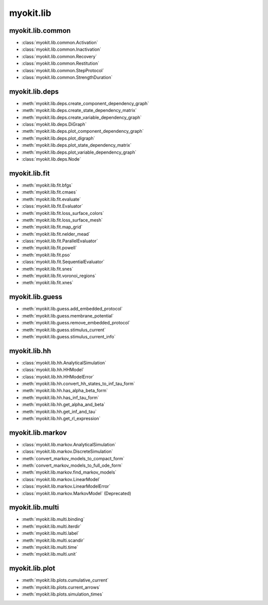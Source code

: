 .. _api/index/myokit/lib:

==========
myokit.lib
==========

myokit.lib.common
-----------------
- :class:`myokit.lib.common.Activation`
- :class:`myokit.lib.common.Inactivation`
- :class:`myokit.lib.common.Recovery`
- :class:`myokit.lib.common.Restitution`
- :class:`myokit.lib.common.StepProtocol`
- :class:`myokit.lib.common.StrengthDuration`

myokit.lib.deps
---------------
- :meth:`myokit.lib.deps.create_component_dependency_graph`
- :meth:`myokit.lib.deps.create_state_dependency_matrix`
- :meth:`myokit.lib.deps.create_variable_dependency_graph`
- :class:`myokit.lib.deps.DiGraph`
- :meth:`myokit.lib.deps.plot_component_dependency_graph`
- :meth:`myokit.lib.deps.plot_digraph`
- :meth:`myokit.lib.deps.plot_state_dependency_matrix`
- :meth:`myokit.lib.deps.plot_variable_dependency_graph`
- :class:`myokit.lib.deps.Node`

myokit.lib.fit
--------------
- :meth:`myokit.lib.fit.bfgs`
- :meth:`myokit.lib.fit.cmaes`
- :meth:`myokit.lib.fit.evaluate`
- :class:`myokit.lib.fit.Evaluator`
- :meth:`myokit.lib.fit.loss_surface_colors`
- :meth:`myokit.lib.fit.loss_surface_mesh`
- :meth:`myokit.lib.fit.map_grid`
- :meth:`myokit.lib.fit.nelder_mead`
- :class:`myokit.lib.fit.ParallelEvaluator`
- :meth:`myokit.lib.fit.powell`
- :meth:`myokit.lib.fit.pso`
- :class:`myokit.lib.fit.SequentialEvaluator`
- :meth:`myokit.lib.fit.snes`
- :meth:`myokit.lib.fit.voronoi_regions`
- :meth:`myokit.lib.fit.xnes`

myokit.lib.guess
----------------
- :meth:`myokit.lib.guess.add_embedded_protocol`
- :meth:`myokit.lib.guess.membrane_potential`
- :meth:`myokit.lib.guess.remove_embedded_protocol`
- :meth:`myokit.lib.guess.stimulus_current`
- :meth:`myokit.lib.guess.stimulus_current_info`

myokit.lib.hh
-------------
- :class:`myokit.lib.hh.AnalyticalSimulation`
- :class:`myokit.lib.hh.HHModel`
- :class:`myokit.lib.hh.HHModelError`
- :meth:`myokit.lib.hh.convert_hh_states_to_inf_tau_form`
- :meth:`myokit.lib.hh.has_alpha_beta_form`
- :meth:`myokit.lib.hh.has_inf_tau_form`
- :meth:`myokit.lib.hh.get_alpha_and_beta`
- :meth:`myokit.lib.hh.get_inf_and_tau`
- :meth:`myokit.lib.hh.get_rl_expression`

myokit.lib.markov
-----------------
- :class:`myokit.lib.markov.AnalyticalSimulation`
- :class:`myokit.lib.markov.DiscreteSimulation`
- :meth:`convert_markov_models_to_compact_form`
- :meth:`convert_markov_models_to_full_ode_form`
- :meth:`myokit.lib.markov.find_markov_models`
- :class:`myokit.lib.markov.LinearModel`
- :class:`myokit.lib.markov.LinearModelError`
- :class:`myokit.lib.markov.MarkovModel` (Deprecated)

myokit.lib.multi
----------------
- :meth:`myokit.lib.multi.binding`
- :meth:`myokit.lib.multi.iterdir`
- :meth:`myokit.lib.multi.label`
- :meth:`myokit.lib.multi.scandir`
- :meth:`myokit.lib.multi.time`
- :meth:`myokit.lib.multi.unit`

myokit.lib.plot
---------------
- :meth:`myokit.lib.plots.cumulative_current`
- :meth:`myokit.lib.plots.current_arrows`
- :meth:`myokit.lib.plots.simulation_times`
